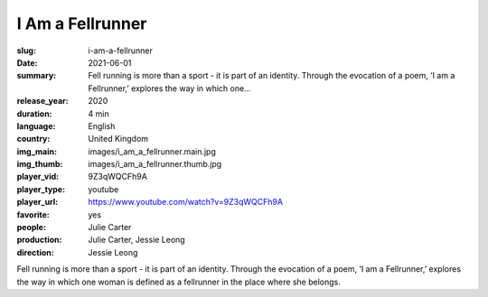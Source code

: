 I Am a Fellrunner
#################

:slug: i-am-a-fellrunner
:date: 2021-06-01
:summary: Fell running is more than a sport - it is part of an identity. Through the evocation of a poem, ‘I am a Fellrunner,’ explores the way in which one...
:release_year: 2020
:duration: 4 min
:language: English
:country: United Kingdom
:img_main: images/i_am_a_fellrunner.main.jpg
:img_thumb: images/i_am_a_fellrunner.thumb.jpg
:player_vid: 9Z3qWQCFh9A
:player_type: youtube
:player_url: https://www.youtube.com/watch?v=9Z3qWQCFh9A
:favorite: yes
:people: Julie Carter
:production: Julie Carter, Jessie Leong
:direction: Jessie Leong

Fell running is more than a sport - it is part of an identity. Through the evocation of a poem, ‘I am a Fellrunner,’ explores the way in which one woman is defined as a fellrunner in the place where she belongs.
